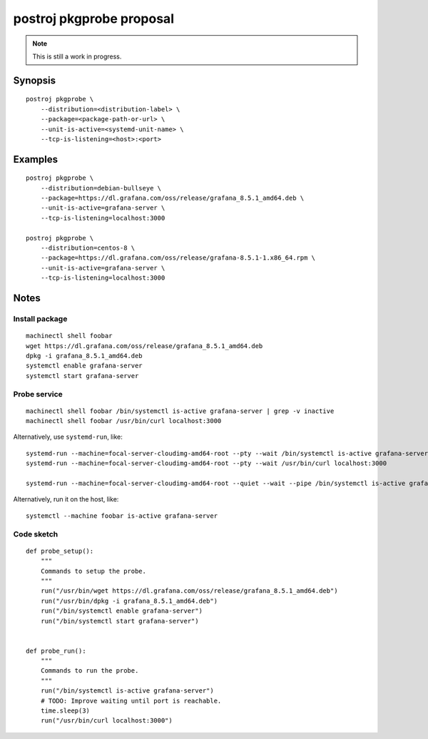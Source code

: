 #########################
postroj pkgprobe proposal
#########################

.. note::

    This is still a work in progress.


********
Synopsis
********
::

    postroj pkgprobe \
        --distribution=<distribution-label> \
        --package=<package-path-or-url> \
        --unit-is-active=<systemd-unit-name> \
        --tcp-is-listening=<host>:<port>


********
Examples
********
::

    postroj pkgprobe \
        --distribution=debian-bullseye \
        --package=https://dl.grafana.com/oss/release/grafana_8.5.1_amd64.deb \
        --unit-is-active=grafana-server \
        --tcp-is-listening=localhost:3000

    postroj pkgprobe \
        --distribution=centos-8 \
        --package=https://dl.grafana.com/oss/release/grafana-8.5.1-1.x86_64.rpm \
        --unit-is-active=grafana-server \
        --tcp-is-listening=localhost:3000


*****
Notes
*****


Install package
===============
::

    machinectl shell foobar
    wget https://dl.grafana.com/oss/release/grafana_8.5.1_amd64.deb
    dpkg -i grafana_8.5.1_amd64.deb
    systemctl enable grafana-server
    systemctl start grafana-server


Probe service
=============
::

    machinectl shell foobar /bin/systemctl is-active grafana-server | grep -v inactive
    machinectl shell foobar /usr/bin/curl localhost:3000

Alternatively, use ``systemd-run``, like::

    systemd-run --machine=focal-server-cloudimg-amd64-root --pty --wait /bin/systemctl is-active grafana-server
    systemd-run --machine=focal-server-cloudimg-amd64-root --pty --wait /usr/bin/curl localhost:3000

    systemd-run --machine=focal-server-cloudimg-amd64-root --quiet --wait --pipe /bin/systemctl is-active grafana-server

Alternatively, run it on the host, like::

    systemctl --machine foobar is-active grafana-server


Code sketch
===========
::

    def probe_setup():
        """
        Commands to setup the probe.
        """
        run("/usr/bin/wget https://dl.grafana.com/oss/release/grafana_8.5.1_amd64.deb")
        run("/usr/bin/dpkg -i grafana_8.5.1_amd64.deb")
        run("/bin/systemctl enable grafana-server")
        run("/bin/systemctl start grafana-server")


    def probe_run():
        """
        Commands to run the probe.
        """
        run("/bin/systemctl is-active grafana-server")
        # TODO: Improve waiting until port is reachable.
        time.sleep(3)
        run("/usr/bin/curl localhost:3000")

